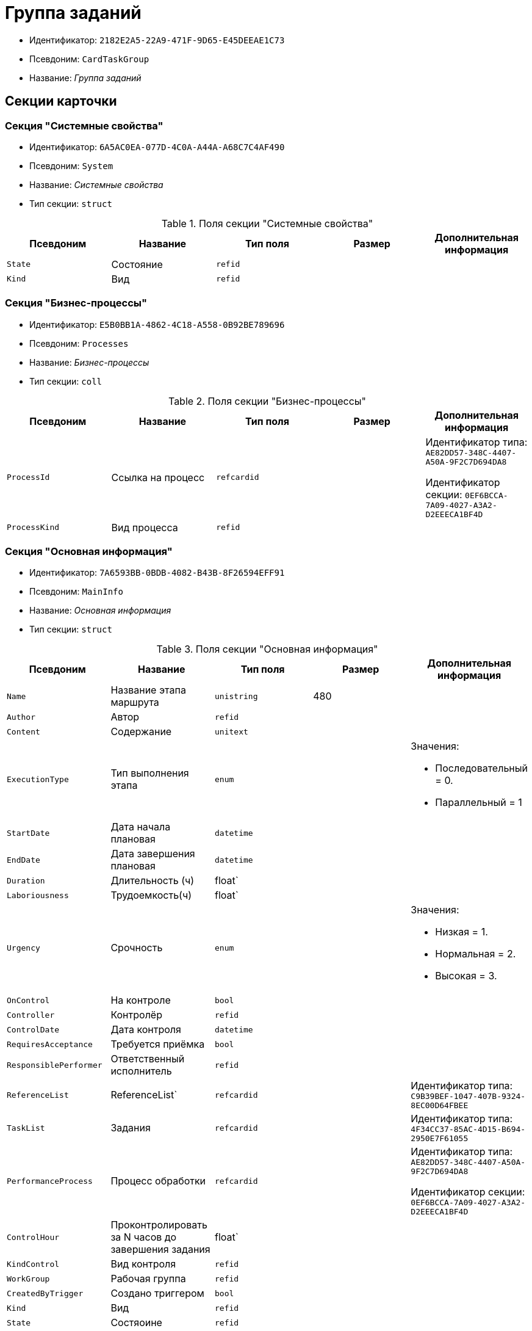 = Группа заданий

* Идентификатор: `2182E2A5-22A9-471F-9D65-E45DEEAE1C73`
* Псевдоним: `CardTaskGroup`
* Название: _Группа заданий_

== Секции карточки

=== Секция "Системные свойства"

* Идентификатор: `6A5AC0EA-077D-4C0A-A44A-A68C7C4AF490`
* Псевдоним: `System`
* Название: _Системные свойства_
* Тип секции: `struct`

.Поля секции "Системные свойства"
[cols="20%,20%,20%,20%,20%",options="header"]
|===
|Псевдоним |Название |Тип поля |Размер |Дополнительная информация
|`State` |Состояние |`refid` | |
|`Kind` |Вид |`refid` | |
|===

=== Секция "Бизнес-процессы"

* Идентификатор: `E5B0BB1A-4862-4C18-A558-0B92BE789696`
* Псевдоним: `Processes`
* Название: _Бизнес-процессы_
* Тип секции: `coll`

.Поля секции "Бизнес-процессы"
[cols="20%,20%,20%,20%,20%",options="header"]
|===
|Псевдоним |Название |Тип поля |Размер |Дополнительная информация
|`ProcessId` |Ссылка на процесс |`refcardid` | a|
Идентификатор типа: `AE82DD57-348C-4407-A50A-9F2C7D694DA8`

Идентификатор секции: `0EF6BCCA-7A09-4027-A3A2-D2EEECA1BF4D`

|`ProcessKind` |Вид процесса |`refid` | |
|===

=== Секция "Основная информация"

* Идентификатор: `7A6593BB-0BDB-4082-B43B-8F26594EFF91`
* Псевдоним: `MainInfo`
* Название: _Основная информация_
* Тип секции: `struct`

.Поля секции "Основная информация"
[cols="20%,20%,20%,20%,20%",options="header"]
|===
|Псевдоним |Название |Тип поля |Размер |Дополнительная информация
|`Name` |Название этапа маршрута |`unistring` |480 |
|`Author` |Автор |`refid` | |
|`Content` |Содержание |`unitext` | |
|`ExecutionType` |Тип выполнения этапа |`enum` | a|.Значения:
* Последовательный = 0.
* Параллельный = 1
|`StartDate` |Дата начала плановая |`datetime` | |
|`EndDate` |Дата завершения плановая |`datetime` | |
|`Duration` |Длительность (ч) |float` | |
|`Laboriousness` |Трудоемкость(ч) |float` | |
|`Urgency` |Срочность |`enum` | a|.Значения:
* Низкая = 1.
* Нормальная = 2.
* Высокая = 3.
|`OnControl` |На контроле |`bool` | |
|`Controller` |Контролёр |`refid` | |
|`ControlDate` |Дата контроля |`datetime` | |
|`RequiresAcceptance` |Требуется приёмка |`bool` | |
|`ResponsiblePerformer` |Ответственный исполнитель |`refid` | |
|`ReferenceList` |ReferenceList` |`refcardid` | |Идентификатор типа: `C9B39BEF-1047-407B-9324-8EC00D64FBEE`
|`TaskList` |Задания |`refcardid` | |Идентификатор типа: `4F34CC37-85AC-4D15-B694-2950E7F61055`
|`PerformanceProcess` |Процесс обработки |`refcardid` | a|
Идентификатор типа: `AE82DD57-348C-4407-A50A-9F2C7D694DA8`

Идентификатор секции: `0EF6BCCA-7A09-4027-A3A2-D2EEECA1BF4D`

|`ControlHour` |Проконтролировать за N часов до завершения задания |float` | |
|`KindControl` |Вид контроля |`refid` | |
|`WorkGroup` |Рабочая группа |`refid` | |
|`CreatedByTrigger` |Создано триггером |`bool` | |
|`Kind` |Вид |`refid` | |
|`State` |Состяоине |`refid` | |
|===

=== Секция "Выбранные исполнители"

* Идентификатор: `FD25E1C4-40C9-4A32-952E-7CE66A48958C
* Псевдоним: `SelectedPerformers`
* Название: _Выбранные исполнители_
* Тип секции: `coll`

.Поля секции "Выбранные исполнители"
[cols="20%,20%,20%,20%,20%",options="header"]
|===
|Псевдоним |Название |Тип поля |Размер |Дополнительная информация
|`Employee` |Сотрудник |`refid` | |
|`Unit` |Подразделение |`refid` | |
|`Group` |Группа |`refid` | |
|`Role` |Роль |`refid` | |
|`SearchWord` |Поисковое слово |`uniqueid` | |
|`Order` |Номер |`int` | |
|===

=== Подчиненные секции

=== Секция "Настройки"

* Идентификатор: `FA6DEEFD-1546-4941-B5E5-63C24197C3DE
* Псевдоним: `Presets`
* Название: _Настройки_
* Тип секции: `struct`

.Поля секции "Настройки"
[cols="20%,20%,20%,20%,20%",options="header"]
|===
|Псевдоним |Название |Тип поля |Размер |Дополнительная информация
|`StartDate` |Дата начала плановая |`datetime` | |
|`EndDate` |Дата завершения плановая |`datetime` | |
|`Duration` |Длительность (ч) |float` | |
|`Laboriousness` |Трудоемкость(ч) |float` | |
|`Reminder` |Напомнить за N часов до срока завершения задания. |float` | |
|`ReminderDate` |Дата напоминания |`datetime` | |
|`Comments` |Комментарии |`unistring` |2048 |
|`UseOwnSettings` |Использовать индивидуальные настройки |`bool` | |
|`AllowDelegateToAnyEmployee` |Разрешено делегирование вручную любому сотруднику |`bool` | |
|`AllowDelegateToEmployeeFromList` |Разрешено делегирование вручную сотруднику из списка |`bool` | |
|`RequestCommentAtTaskRejection` |Запрашивать комментарий при отклонении задания |`bool` | |
|`UseBusinessCalendar` |Использовать бизнес-календарь |`bool` | |
|`AllowDelegateManual` |Разрешено делегировать вручную |`bool` | |
|`DelegateToDeputy` |Разрешить делегирование заместителю при неактивности исполнителя |`bool` | |
|`SeparateTasks` |Создавать отдельное задание для каждого сотрудника |`bool` | |
|`ReportFileRequired` |Запрашивать файл отчёта |`bool` | |
|`ReportRequired` |Ввести отчёт |`bool` | |
|`RoutingType` |Маршрутизация |`enum` | a|.Значения:
* По умолчанию = 0.
* Онлайн задание = 1.
* Задача Почтового клиента = 2.
* Ссылка на задание = 3.
* Письмо с описанием = 4.
|===

=== Подчиненные секции

=== Секция "Настройка исполнителей"

* Идентификатор: `65EEB770-E81B-4E59-8BF9-71DB3451A949`
* Псевдоним: `DelegationPresets`
* Название: _Настройка исполнителей_
* Тип секции: `coll`

.Поля секции "Настройка исполнителей"
[cols="20%,20%,20%,20%,20%",options="header"]
|===
|Псевдоним |Название |Тип поля |Размер |Дополнительная информация
|`Employee` |Сотрудник |`refid` | |
|`Unit` |Подразделение |`refid` | |
|`Group` |Группа |`refid` | |
|`Role` |Роль |`refid` | |
|`SearchWord` |Поисковое слово |`uniqueid` | |
|===
